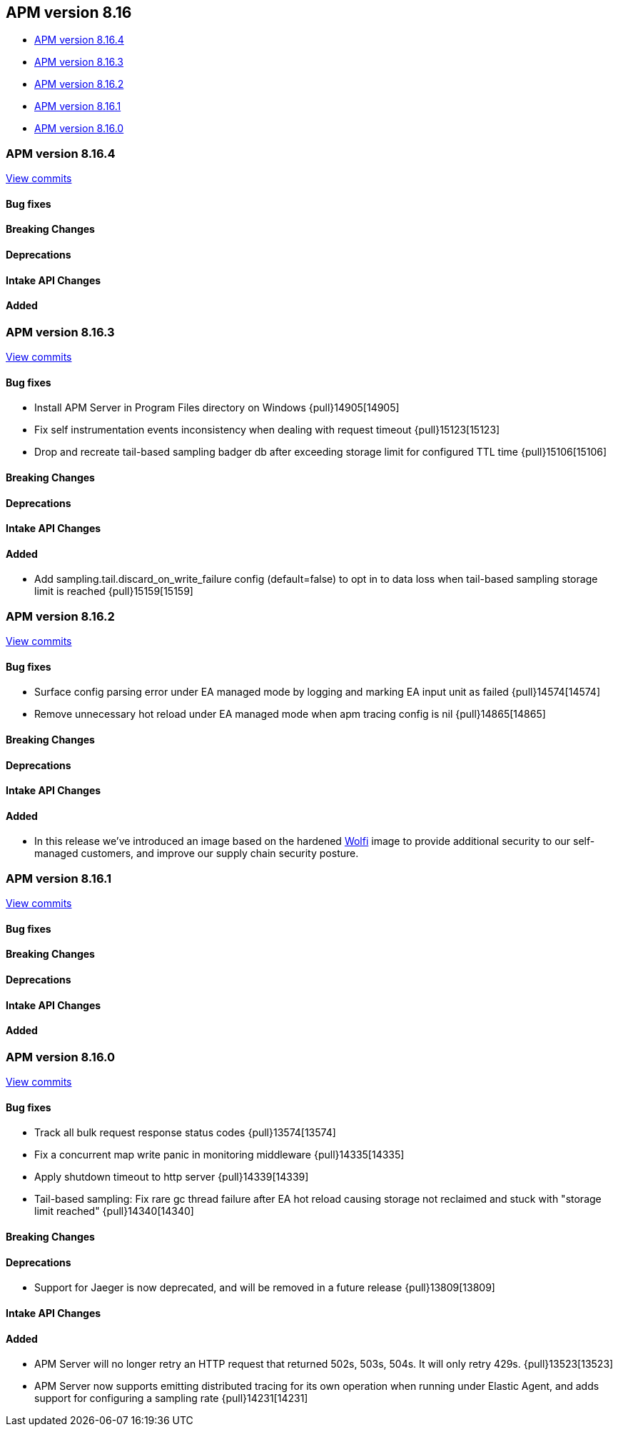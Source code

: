 [[apm-release-notes-8.16]]
== APM version 8.16

* <<apm-release-notes-8.16.4>>
* <<apm-release-notes-8.16.3>>
* <<apm-release-notes-8.16.2>>
* <<apm-release-notes-8.16.1>>
* <<apm-release-notes-8.16.0>>

[float]
[[apm-release-notes-8.16.4]]
=== APM version 8.16.4

https://github.com/elastic/apm-server/compare/v8.16.3\...v8.16.4[View commits]

[float]
==== Bug fixes

[float]
==== Breaking Changes

[float]
==== Deprecations

[float]
==== Intake API Changes

[float]
==== Added

[float]
[[apm-release-notes-8.16.3]]
=== APM version 8.16.3

https://github.com/elastic/apm-server/compare/v8.16.2\...v8.16.3[View commits]

[float]
==== Bug fixes

- Install APM Server in Program Files directory on Windows {pull}14905[14905]
- Fix self instrumentation events inconsistency when dealing with request timeout {pull}15123[15123]
- Drop and recreate tail-based sampling badger db after exceeding storage limit for configured TTL time {pull}15106[15106]

[float]
==== Breaking Changes

[float]
==== Deprecations

[float]
==== Intake API Changes

[float]
==== Added

- Add sampling.tail.discard_on_write_failure config (default=false) to opt in to data loss when tail-based sampling storage limit is reached {pull}15159[15159]

[float]
[[apm-release-notes-8.16.2]]
=== APM version 8.16.2

https://github.com/elastic/apm-server/compare/v8.16.1\...v8.16.2[View commits]

[float]
==== Bug fixes

- Surface config parsing error under EA managed mode by logging and marking EA input unit as failed {pull}14574[14574]
- Remove unnecessary hot reload under EA managed mode when apm tracing config is nil {pull}14865[14865]

[float]
==== Breaking Changes

[float]
==== Deprecations

[float]
==== Intake API Changes

[float]
==== Added

- In this release we've introduced an image based on the hardened https://wolfi.dev/[Wolfi] image to provide additional security to our self-managed customers, and improve our supply chain security posture.

[float]
[[apm-release-notes-8.16.1]]
=== APM version 8.16.1

https://github.com/elastic/apm-server/compare/v8.16.0\...v8.16.1[View commits]

[float]
==== Bug fixes

[float]
==== Breaking Changes

[float]
==== Deprecations

[float]
==== Intake API Changes

[float]
==== Added

[float]
[[apm-release-notes-8.16.0]]
=== APM version 8.16.0

https://github.com/elastic/apm-server/compare/v8.15.2\...v8.16.0[View commits]

[float]
==== Bug fixes

- Track all bulk request response status codes {pull}13574[13574]
- Fix a concurrent map write panic in monitoring middleware {pull}14335[14335]
- Apply shutdown timeout to http server {pull}14339[14339]
- Tail-based sampling: Fix rare gc thread failure after EA hot reload causing storage not reclaimed and stuck with "storage limit reached" {pull}14340[14340]

[float]
==== Breaking Changes

[float]
==== Deprecations
- Support for Jaeger is now deprecated, and will be removed in a future release {pull}13809[13809]

[float]
==== Intake API Changes

[float]
==== Added

- APM Server will no longer retry an HTTP request that returned 502s, 503s, 504s. It will only retry 429s. {pull}13523[13523]
- APM Server now supports emitting distributed tracing for its own operation when running under Elastic Agent, and adds support for configuring a sampling rate {pull}14231[14231]
